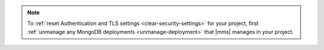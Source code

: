 .. note::

   To :ref:`reset Authentication and TLS settings <clear-security-settings>`
   for your project, first :ref:`unmanage any MongoDB deployments <unmanage-deployment>` that |mms| manages in your project.
